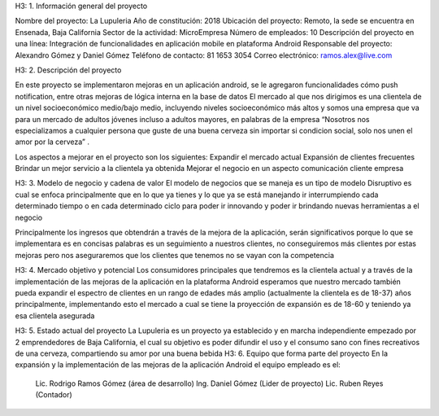 H3: 1. Información general del proyecto

Nombre del proyecto: La Lupuleria
Año de constitución: 2018
Ubicación del proyecto: Remoto, la sede se encuentra en Ensenada, Baja California
Sector de la actividad: MicroEmpresa
Número de empleados: 10
Descripción del proyecto en una línea: Integración de funcionalidades en aplicación mobile en plataforma Android
Responsable del proyecto: Alexandro Gómez y Daniel Gómez
Teléfono de contacto: 81 1653 3054
Correo electrónico: ramos.alex@live.com

H3: 2. Descripción del proyecto

En este proyecto se implementaron mejoras en un aplicación android, se le agregaron funcionalidades cómo push notification, entre otras mejoras de lógica interna en la base de datos
El mercado al que nos dirigimos es una clientela de un nivel socioeconómico medio/bajo medio, incluyendo niveles socioeconómico más altos y somos una empresa que va para un mercado de adultos jóvenes incluso a adultos mayores, en palabras de la empresa “Nosotros nos especializamos a cualquier persona que guste de una buena cerveza sin importar si condicion social, solo nos unen el amor por la cerveza”
.

Los aspectos a mejorar en el proyecto son los siguientes:
Expandir el mercado actual
Expansión de clientes frecuentes
Brindar un mejor servicio a la clientela ya obtenida
Mejorar el negocio en un aspecto comunicación cliente empresa

H3: 3. Modelo de negocio y cadena de valor
El modelo de negocios que se maneja es un tipo de modelo Disruptivo es cual se enfoca principalmente que en lo que ya tienes y lo que ya se está manejando ir interrumpiendo cada determinado tiempo o en cada determinado ciclo para poder ir innovando y poder ir brindando nuevas herramientas a el negocio

Principalmente los ingresos que obtendrán a través de la mejora de la aplicación, serán significativos porque lo que se implementara es en concisas palabras es un seguimiento a nuestros clientes, no conseguiremos más clientes por estas mejoras pero nos aseguraremos que los clientes que tenemos no se vayan con la competencia

H3: 4. Mercado objetivo y potencial
Los consumidores principales que tendremos es la clientela actual y a través de la implementación de las mejoras de la aplicación en la plataforma Android esperamos que nuestro mercado también pueda expandir el espectro de clientes en un rango de edades más amplio (actualmente la clientela es de 18-37) años principalmente, implementando esto el mercado a cual se tiene la proyección de expansión es de 18-60 y teniendo ya esa clientela asegurada

H3: 5. Estado actual del proyecto
La Lupuleria es un proyecto ya establecido y en marcha independiente empezado por 2 emprendedores de Baja California, el cual su objetivo es poder difundir el uso y el consumo sano con fines recreativos de una cerveza, compartiendo su amor por una buena bebida
H3: 6. Equipo que forma parte del proyecto
En la expansión y la implementación de las mejoras de la aplicación Android el equipo empleado es el:
	Lic. Rodrigo Ramos Gómez (área de desarrollo)
	Ing. Daniel Gómez (Lider de proyecto)
	Lic. Ruben Reyes (Contador)

